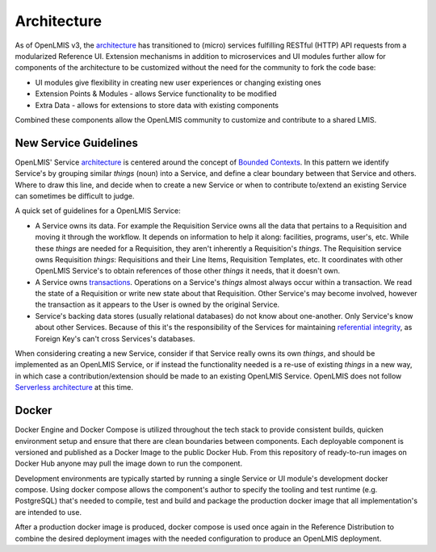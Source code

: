 ==============
Architecture
==============

As of OpenLMIS v3, the `architecture`_
has transitioned to (micro) services fulfilling RESTful (HTTP) API requests
from a modularized Reference UI.  Extension mechanisms in addition to
microservices and UI modules further allow for components of the architecture
to be customized without the need for the community to fork the code base:

- UI modules give flexibility in creating new user experiences or changing existing ones
- Extension Points & Modules - allows Service functionality to be modified
- Extra Data - allows for extensions to store data with existing components

Combined these components allow the OpenLMIS community to customize and
contribute to a shared LMIS.

New Service Guidelines
=======================

OpenLMIS' Service `architecture`_ is centered around the concept of
`Bounded Contexts`_.  In this pattern we identify
Service's by grouping similar *things* (noun) into a Service, and define a clear boundary between
that Service and others.  Where to draw this line, and decide when to create a new Service or when
to contribute to/extend an existing Service can sometimes be difficult to judge.

A quick set of guidelines for a OpenLMIS Service:

- A Service owns its data.  For example the Requisition Service owns all the data that pertains to
  a Requisition and moving it through the workflow.  It depends on information to help it along:
  facilities, programs, user's, etc.  While these *things* are needed for a Requisition, they aren't
  inherently a Requisition's *things*.  The Requisition service owns Requisition *things*:
  Requisitions and their Line Items, Requisition Templates, etc.  It coordinates with other OpenLMIS
  Service's to obtain references of those other *things* it needs, that it doesn't own.
- A Service owns `transactions`_. Operations on a Service's *things* almost always occur within a
  transaction.  We read the state of a Requisition or write new state about that Requisition.
  Other Service's may become involved, however the transaction as it appears to the User is owned
  by the original Service.
- Service's backing data stores (usually relational databases) do not know about one-another.  Only
  Service's know about other Services.  Because of this it's the responsibility of the Services
  for maintaining `referential integrity`_, as Foreign Key's can't cross Services's databases.

When considering creating a new Service, consider if that Service really owns its own *things*,
and should be implemented as an OpenLMIS Service, or if instead the functionality needed is a
re-use of existing *things* in a new way, in which case a contribution/extension should be made to
an existing OpenLMIS Service. OpenLMIS does not follow `Serverless architecture`_ at this time.


Docker
=======

Docker Engine and Docker Compose is utilized throughout the tech stack to
provide consistent builds, quicken environment setup and ensure that there are
clean boundaries between components.  Each deployable component is versioned
and published as a Docker Image to the public Docker Hub.  From this repository
of ready-to-run images on Docker Hub anyone may pull the image down to run the
component.

Development environments are typically started by running a single Service or
UI module's development docker compose.  Using docker compose allows the
component's author to specify the tooling and test runtime (e.g. PostgreSQL)
that's needed to compile, test and build and package the production docker
image that all implementation's are intended to use.

After a production docker image is produced, docker compose is used once again
in the Reference Distribution to combine the desired deployment images with the
needed configuration to produce an OpenLMIS deployment.


.. _Architecture: https://openlmis.atlassian.net/wiki/x/IYAKAw
.. _Bounded Contexts: https://martinfowler.com/bliki/BoundedContext.html
.. _referential integrity: https://en.wikipedia.org/wiki/Referential_integrity
.. _transactions: https://en.wikipedia.org/wiki/ACID
.. _Serverless architecture: https://martinfowler.com/articles/serverless.html
